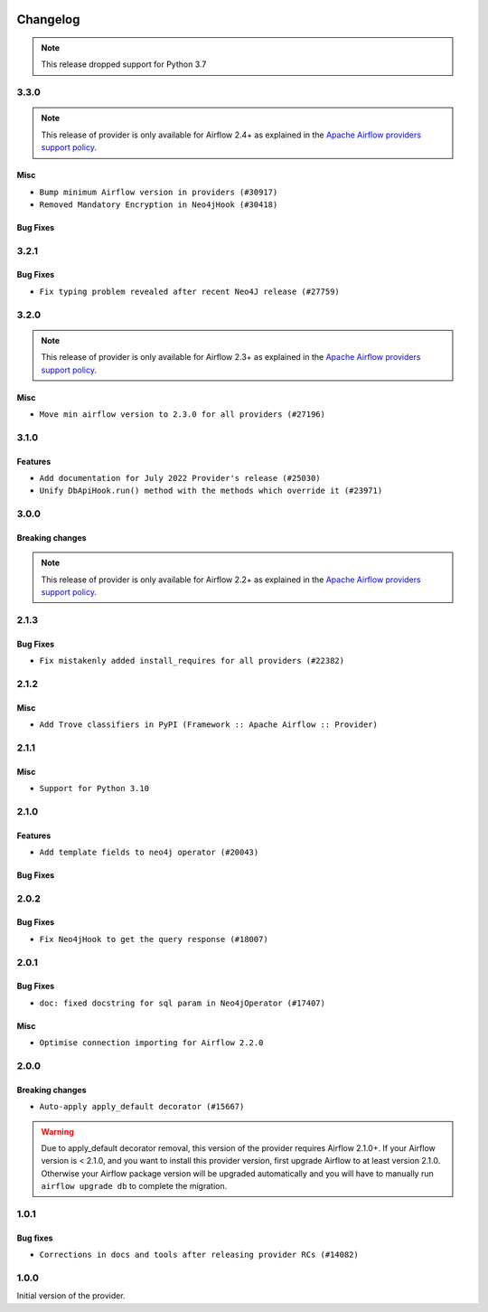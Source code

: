 

 .. Licensed to the Apache Software Foundation (ASF) under one
    or more contributor license agreements.  See the NOTICE file
    distributed with this work for additional information
    regarding copyright ownership.  The ASF licenses this file
    to you under the Apache License, Version 2.0 (the
    "License"); you may not use this file except in compliance
    with the License.  You may obtain a copy of the License at

 ..   http://www.apache.org/licenses/LICENSE-2.0

 .. Unless required by applicable law or agreed to in writing,
    software distributed under the License is distributed on an
    "AS IS" BASIS, WITHOUT WARRANTIES OR CONDITIONS OF ANY
    KIND, either express or implied.  See the License for the
    specific language governing permissions and limitations
    under the License.

.. NOTE TO CONTRIBUTORS:
   Please, only add notes to the Changelog just below the "Changelog" header when there are some breaking changes
   and you want to add an explanation to the users on how they are supposed to deal with them.
   The changelog is updated and maintained semi-automatically by release manager.

Changelog
---------

.. note::
  This release dropped support for Python 3.7

3.3.0
.....

.. note::
  This release of provider is only available for Airflow 2.4+ as explained in the
  `Apache Airflow providers support policy <https://github.com/apache/airflow/blob/main/PROVIDERS.rst#minimum-supported-version-of-airflow-for-community-managed-providers>`_.

Misc
~~~~

* ``Bump minimum Airflow version in providers (#30917)``
* ``Removed Mandatory Encryption in Neo4jHook (#30418)``

Bug Fixes
~~~~~~~~~


.. Below changes are excluded from the changelog. Move them to
   appropriate section above if needed. Do not delete the lines(!):
   * ``Add full automation for min Airflow version for providers (#30994)``
   * ``Add mechanism to suspend providers (#30422)``
   * ``Use '__version__' in providers not 'version' (#31393)``
   * ``Fixing circular import error in providers caused by airflow version check (#31379)``
   * ``Prepare docs for May 2023 wave of Providers (#31252)``

3.2.1
.....

Bug Fixes
~~~~~~~~~

* ``Fix typing problem revealed after recent Neo4J release (#27759)``

.. Below changes are excluded from the changelog. Move them to
   appropriate section above if needed. Do not delete the lines(!):
   * ``Prepare for follow-up release for November providers (#27774)``

3.2.0
.....

.. note::
  This release of provider is only available for Airflow 2.3+ as explained in the
  `Apache Airflow providers support policy <https://github.com/apache/airflow/blob/main/PROVIDERS.rst#minimum-supported-version-of-airflow-for-community-managed-providers>`_.

Misc
~~~~

* ``Move min airflow version to 2.3.0 for all providers (#27196)``

.. Below changes are excluded from the changelog. Move them to
   appropriate section above if needed. Do not delete the lines(!):
   * ``Enable string normalization in python formatting - providers (#27205)``
   * ``Update docs for September Provider's release (#26731)``
   * ``Apply PEP-563 (Postponed Evaluation of Annotations) to non-core airflow (#26289)``

3.1.0
.....

Features
~~~~~~~~

* ``Add documentation for July 2022 Provider's release (#25030)``
* ``Unify DbApiHook.run() method with the methods which override it (#23971)``

.. Below changes are excluded from the changelog. Move them to
   appropriate section above if needed. Do not delete the lines(!):
   * ``Move provider dependencies to inside provider folders (#24672)``
   * ``Remove 'hook-class-names' from provider.yaml (#24702)``

3.0.0
.....

Breaking changes
~~~~~~~~~~~~~~~~

.. note::
  This release of provider is only available for Airflow 2.2+ as explained in the
  `Apache Airflow providers support policy <https://github.com/apache/airflow/blob/main/PROVIDERS.rst#minimum-supported-version-of-airflow-for-community-managed-providers>`_.

.. Below changes are excluded from the changelog. Move them to
   appropriate section above if needed. Do not delete the lines(!):
   * ``Add explanatory note for contributors about updating Changelog (#24229)``
   * ``Migrate Neo4j example DAGs to new design #22454 (#24143)``
   * ``Prepare provider documentation 2022.05.11 (#23631)``
   * ``Bump pre-commit hook versions (#22887)``
   * ``Prepare docs for May 2022 provider's release (#24231)``
   * ``Update package description to remove double min-airflow specification (#24292)``

2.1.3
.....

Bug Fixes
~~~~~~~~~

* ``Fix mistakenly added install_requires for all providers (#22382)``

2.1.2
.....

Misc
~~~~~

* ``Add Trove classifiers in PyPI (Framework :: Apache Airflow :: Provider)``

2.1.1
.....

Misc
~~~~

* ``Support for Python 3.10``

.. Below changes are excluded from the changelog. Move them to
   appropriate section above if needed. Do not delete the lines(!):
   * ``Add documentation for January 2021 providers release (#21257)``
   * ``Remove ':type' lines now sphinx-autoapi supports typehints (#20951)``
   * ``Fixed changelog for January 2022 (delayed) provider's release (#21439)``

2.1.0
.....

Features
~~~~~~~~

* ``Add template fields to neo4j operator (#20043)``

Bug Fixes
~~~~~~~~~

.. Below changes are excluded from the changelog. Move them to
   appropriate section above if needed. Do not delete the lines(!):
   * ``Fix mypy neo4j and influxdb (#20189)``
   * ``Use typed Context EVERYWHERE (#20565)``
   * ``Fix template_fields type to have MyPy friendly Sequence type (#20571)``
   * ``Update documentation for provider December 2021 release (#20523)``

2.0.2
.....

Bug Fixes
~~~~~~~~~

* ``Fix Neo4jHook to get the query response (#18007)``

.. Below changes are excluded from the changelog. Move them to
   appropriate section above if needed. Do not delete the lines(!):
   * ``Static start_date and default arg cleanup for misc. provider example DAGs (#18597)``

2.0.1
.....

Bug Fixes
~~~~~~~~~

* ``doc: fixed docstring for sql param in Neo4jOperator (#17407)``

Misc
~~~~

* ``Optimise connection importing for Airflow 2.2.0``

.. Below changes are excluded from the changelog. Move them to
   appropriate section above if needed. Do not delete the lines(!):
   * ``Update description about the new ''connection-types'' provider meta-data (#17767)``
   * ``Import Hooks lazily individually in providers manager (#17682)``
   * ``Prepares docs for Rc2 release of July providers (#17116)``
   * ``Remove/refactor default_args pattern for miscellaneous providers (#16872)``

2.0.0
.....

Breaking changes
~~~~~~~~~~~~~~~~

* ``Auto-apply apply_default decorator (#15667)``

.. warning:: Due to apply_default decorator removal, this version of the provider requires Airflow 2.1.0+.
   If your Airflow version is < 2.1.0, and you want to install this provider version, first upgrade
   Airflow to at least version 2.1.0. Otherwise your Airflow package version will be upgraded
   automatically and you will have to manually run ``airflow upgrade db`` to complete the migration.

.. Below changes are excluded from the changelog. Move them to
   appropriate section above if needed. Do not delete the lines(!):
   * ``Adds interactivity when generating provider documentation. (#15518)``
   * ``Prepares provider release after PIP 21 compatibility (#15576)``
   * ``Remove Backport Providers (#14886)``
   * ``Updated documentation for June 2021 provider release (#16294)``
   * ``Add Connection Documentation for Providers (#15499)``
   * ``More documentation update for June providers release (#16405)``
   * ``Synchronizes updated changelog after buggfix release (#16464)``

1.0.1
.....

Bug fixes
~~~~~~~~~

* ``Corrections in docs and tools after releasing provider RCs (#14082)``


1.0.0
.....

Initial version of the provider.
